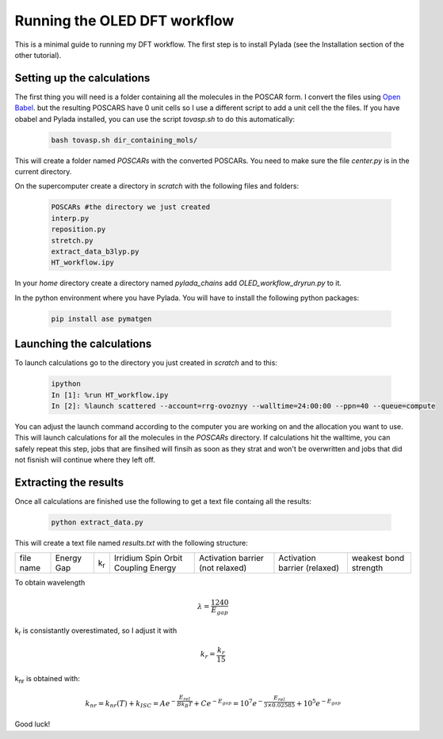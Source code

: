 Running the OLED DFT workflow
#############################

This is a minimal guide to running my DFT workflow. The first step is to install Pylada (see the Installation section of the other tutorial).

Setting up the calculations
===========================

The first thing you will need is a folder containing all the molecules in the POSCAR form. I convert the files using `Open Babel
<http://openbabel.org/wiki/Category:Installation>`_. but the resulting POSCARS have 0 unit cells so I use a different script to add a unit cell the the files. If you have obabel and Pylada installed, you can use the script `tovasp.sh` to do this automatically:

 .. code-block:: console

    bash tovasp.sh dir_containing_mols/

This will create a folder named `POSCARs` with the converted POSCARs. You need to make sure the file `center.py` is in the current directory.

On the supercomputer create a directory in `scratch` with the following files and folders:

 .. code-block:: console

    POSCARs #the directory we just created
    interp.py
    reposition.py
    stretch.py
    extract_data_b3lyp.py
    HT_workflow.ipy

In your `home` directory create a directory named `pylada_chains` add `OLED_workflow_dryrun.py` to it.

In the python environment where you have Pylada. You will have to install the following python packages:

 .. code-block:: console

    pip install ase pymatgen

Launching the calculations
==========================

To launch calculations go to the directory you just created in `scratch` and to this:

 .. code-block:: console

    ipython
    In [1]: %run HT_workflow.ipy
    In [2]: %launch scattered --account=rrg-ovoznyy --walltime=24:00:00 --ppn=40 --queue=compute

You can adjust the launch command according to the computer you are working on and the allocation you want to use. This will launch calculations for all the molecules in the `POSCARs` directory. If calculations hit the walltime, you can safely repeat this step, jobs that are finsihed will finsih as soon as they strat and won't be overwritten and jobs that did not fisnish will continue where they left off.

Extracting the results
======================

Once all calculations are finished use the following to get a text file containg all the results:

 .. code-block:: console

    python extract_data.py

This will create a text file named `results.txt` with the following structure:

+----------------+----------------+--------------+-------------------------------------+-----------------------------------+------------------------------+-----------------------+
| file name      | Energy Gap     | k\ :sub:`r`\ | Irridium Spin Orbit Coupling Energy |  Activation barrier (not relaxed) | Activation barrier (relaxed) | weakest bond strength | 
+----------------+----------------+--------------+-------------------------------------+-----------------------------------+------------------------------+-----------------------+

To obtain wavelength

.. math::

   \lambda = \frac{1240}{E_{gap}}

k\ :sub:`r`\  is consistantly overestimated, so I adjust it with

.. math::

   k_r = \frac{k_r}{15}

k\ :sub:`nr`\  is obtained with:

.. math::

   k_{nr} = k_{nr}(T) + k_{ISC} = Ae^{-\frac{E_{rel}}{B k_B T}} + Ce^{-E_{gap}} = 10^7e^{-\frac{E_{rel}}{3 \times 0.02585}} + 10^5e^{-E_{gap}}

   
Good luck!
